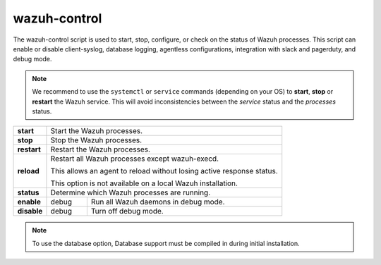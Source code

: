 .. Copyright (C) 2020 Wazuh, Inc.

.. _wazuh-control:

wazuh-control
=============

.. versionadded:: 4.2.0

The wazuh-control script is used to start, stop, configure, or check on the status of Wazuh processes. This script can enable or disable client-syslog, database logging, agentless configurations, integration with slack and pagerduty, and debug mode.

.. note::
    We recommend to use the ``systemctl`` or ``service`` commands (depending on your OS) to **start**, **stop** or **restart** the Wazuh service. This will avoid inconsistencies between the *service* status and the *processes* status.

+-------------+---------------------------------------------------------------------------------------------------------+
| **start**   | Start the Wazuh processes.                                                                              |
+-------------+---------------------------------------------------------------------------------------------------------+
| **stop**    | Stop the Wazuh processes.                                                                               |
+-------------+---------------------------------------------------------------------------------------------------------+
| **restart** | Restart the Wazuh processes.                                                                            |
+-------------+---------------------------------------------------------------------------------------------------------+
| **reload**  | Restart all Wazuh processes except wazuh-execd.                                                         |
|             |                                                                                                         |
|             | This allows an agent to reload without losing active response status.                                   |
|             |                                                                                                         |
|             | This option is not available on a local Wazuh installation.                                             |
+-------------+---------------------------------------------------------------------------------------------------------+
| **status**  | Determine which Wazuh processes are running.                                                            |
+-------------+-----------------+---------------+-----------------------------------------------------------------------+
| **enable**  |  debug          | Run all Wazuh daemons in debug mode.                                                  |
+-------------+-----------------+---------------+-----------------------------------------------------------------------+
| **disable** | debug           | Turn off debug mode.                                                                  |
+-------------+-----------------+---------------+-----------------------------------------------------------------------+

.. note::
    To use the database option, Database support must be compiled in during initial installation.
